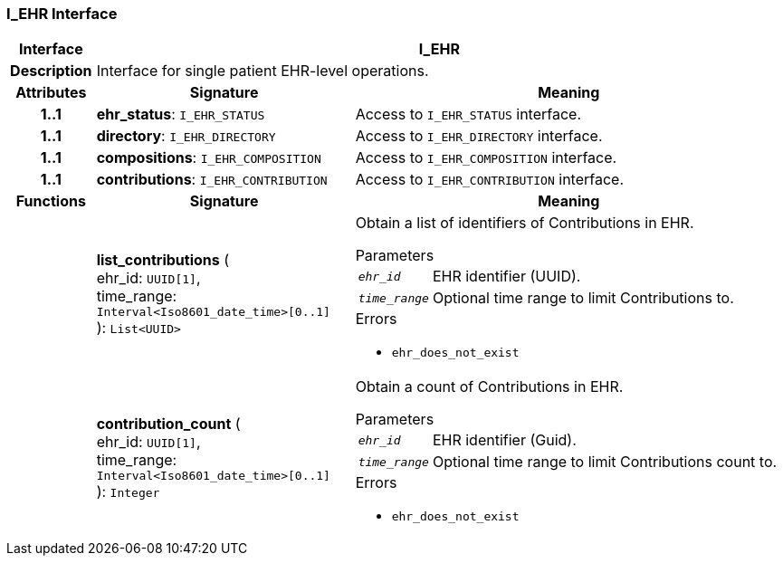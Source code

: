 === I_EHR Interface

[cols="^1,3,5"]
|===
h|*Interface*
2+^h|*I_EHR*

h|*Description*
2+a|Interface for single patient EHR-level operations.

h|*Attributes*
^h|*Signature*
^h|*Meaning*

h|*1..1*
|*ehr_status*: `I_EHR_STATUS`
a|Access to `I_EHR_STATUS` interface.

h|*1..1*
|*directory*: `I_EHR_DIRECTORY`
a|Access to `I_EHR_DIRECTORY` interface.

h|*1..1*
|*compositions*: `I_EHR_COMPOSITION`
a|Access to `I_EHR_COMPOSITION` interface.

h|*1..1*
|*contributions*: `I_EHR_CONTRIBUTION`
a|Access to `I_EHR_CONTRIBUTION` interface.
h|*Functions*
^h|*Signature*
^h|*Meaning*

h|
|*list_contributions* ( +
ehr_id: `UUID[1]`, +
time_range: `Interval<Iso8601_date_time>[0..1]` +
): `List<UUID>`
a|Obtain a list of identifiers of Contributions in EHR.


.Parameters +
[horizontal]
`_ehr_id_`:: EHR identifier (UUID).

`_time_range_`:: Optional time range to limit Contributions to.

.Errors
* `ehr_does_not_exist`

h|
|*contribution_count* ( +
ehr_id: `UUID[1]`, +
time_range: `Interval<Iso8601_date_time>[0..1]` +
): `Integer`
a|Obtain a count of Contributions in EHR.


.Parameters +
[horizontal]
`_ehr_id_`:: EHR identifier (Guid).

`_time_range_`:: Optional time range to limit Contributions count to.

.Errors
* `ehr_does_not_exist`
|===
